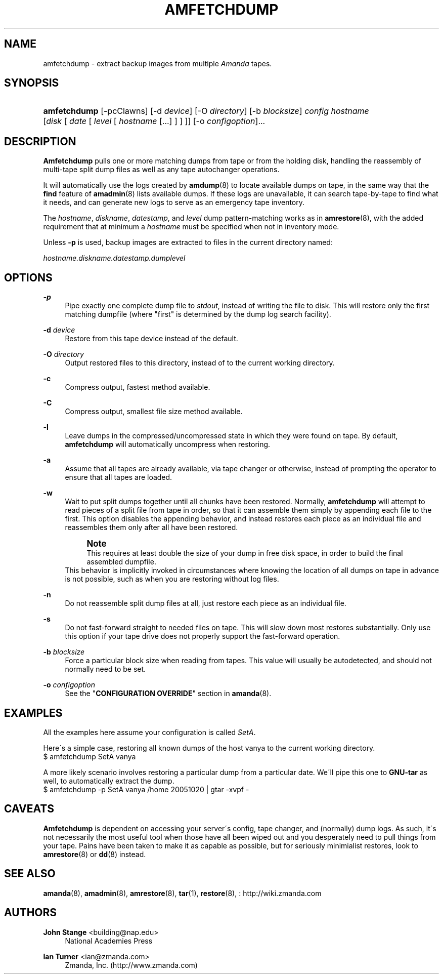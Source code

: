 '\" t
.\"     Title: amfetchdump
.\"    Author: John Stange <building@nap.edu>
.\" Generator: DocBook XSL Stylesheets vsnapshot_8273 <http://docbook.sf.net/>
.\"      Date: 04/10/2009
.\"    Manual: System Administration Commands
.\"    Source: Amanda 2.6.1p1
.\"  Language: English
.\"
.TH "AMFETCHDUMP" "8" "04/10/2009" "Amanda 2\&.6\&.1p1" "System Administration Commands"
.\" -----------------------------------------------------------------
.\" * set default formatting
.\" -----------------------------------------------------------------
.\" disable hyphenation
.nh
.\" disable justification (adjust text to left margin only)
.ad l
.\" -----------------------------------------------------------------
.\" * MAIN CONTENT STARTS HERE *
.\" -----------------------------------------------------------------
.SH "NAME"
amfetchdump \- extract backup images from multiple \fIAmanda\fR tapes\&.
.SH "SYNOPSIS"
.HP \w'\fBamfetchdump\fR\ 'u
\fBamfetchdump\fR [\-pcClawns] [\-d\ \fIdevice\fR] [\-O\ \fIdirectory\fR] [\-b\ \fIblocksize\fR] \fIconfig\fR \fIhostname\fR [\fIdisk\fR\ [\ \fIdate\fR\ [\ \fIlevel\fR\ [\ \fIhostname\fR\ [\&.\&.\&.]\ ]\ ]\ ]] [\-o\ \fIconfigoption\fR]...
.SH "DESCRIPTION"
.PP
\fBAmfetchdump\fR
pulls one or more matching dumps from tape or from the holding disk, handling the reassembly of multi\-tape split dump files as well as any tape autochanger operations\&.
.PP
It will automatically use the logs created by
\fBamdump\fR(8)
to locate available dumps on tape, in the same way that the
\fBfind\fR
feature of
\fBamadmin\fR(8)
lists available dumps\&. If these logs are unavailable, it can search tape\-by\-tape to find what it needs, and can generate new logs to serve as an emergency tape inventory\&.
.PP
The
\fIhostname\fR,
\fIdiskname\fR,
\fIdatestamp\fR, and
\fIlevel\fR
dump pattern\-matching works as in
\fBamrestore\fR(8), with the added requirement that at minimum a
\fIhostname\fR
must be specified when not in inventory mode\&.
.PP
Unless
\fB\-p\fR
is used, backup images are extracted to files in the current directory named:
.PP
\fIhostname\&.diskname\&.datestamp\&.dumplevel\fR
.SH "OPTIONS"
.PP
\fB\-p\fR
.RS 4
Pipe exactly one complete dump file to
\fIstdout\fR, instead of writing the file to disk\&. This will restore only the first matching dumpfile (where "first" is determined by the dump log search facility)\&.
.RE
.PP
\fB\-d\fR \fIdevice\fR
.RS 4
Restore from this tape device instead of the default\&.
.RE
.PP
\fB\-O\fR \fIdirectory\fR
.RS 4
Output restored files to this directory, instead of to the current working directory\&.
.RE
.PP
\fB\-c\fR
.RS 4
Compress output, fastest method available\&.
.RE
.PP
\fB\-C\fR
.RS 4
Compress output, smallest file size method available\&.
.RE
.PP
\fB\-l\fR
.RS 4
Leave dumps in the compressed/uncompressed state in which they were found on tape\&. By default,
\fBamfetchdump\fR
will automatically uncompress when restoring\&.
.RE
.PP
\fB\-a\fR
.RS 4
Assume that all tapes are already available, via tape changer or otherwise, instead of prompting the operator to ensure that all tapes are loaded\&.
.RE
.PP
\fB\-w\fR
.RS 4
Wait to put split dumps together until all chunks have been restored\&. Normally,
\fBamfetchdump\fR
will attempt to read pieces of a split file from tape in order, so that it can assemble them simply by appending each file to the first\&. This option disables the appending behavior, and instead restores each piece as an individual file and reassembles them only after all have been restored\&.
.if n \{\
.sp
.\}
.RS 4
.it 1 an-trap
.nr an-no-space-flag 1
.nr an-break-flag 1
.br
.ps +1
\fBNote\fR
.ps -1
.br
This requires at least double the size of your dump in free disk space, in order to build the final assembled dumpfile\&.
.sp .5v
.RE
This behavior is implicitly invoked in circumstances where knowing the location of all dumps on tape in advance is not possible, such as when you are restoring without log files\&.
.RE
.PP
\fB\-n\fR
.RS 4
Do not reassemble split dump files at all, just restore each piece as an individual file\&.
.RE
.PP
\fB\-s\fR
.RS 4
Do not fast\-forward straight to needed files on tape\&. This will slow down most restores substantially\&. Only use this option if your tape drive does not properly support the fast\-forward operation\&.
.RE
.PP
\fB\-b\fR \fIblocksize\fR
.RS 4
Force a particular block size when reading from tapes\&. This value will usually be autodetected, and should not normally need to be set\&.
.RE
.PP
\fB\-o\fR \fIconfigoption\fR
.RS 4
See the "\fBCONFIGURATION OVERRIDE\fR" section in
\fBamanda\fR(8)\&.
.RE
.SH "EXAMPLES"
.PP
All the examples here assume your configuration is called
\fISetA\fR\&.
.PP
Here\'s a simple case, restoring all known dumps of the host vanya to the current working directory\&.
.nf
$ amfetchdump SetA vanya
.fi
.PP
A more likely scenario involves restoring a particular dump from a particular date\&. We\'ll pipe this one to
\fBGNU\-tar\fR
as well, to automatically extract the dump\&.
.nf
$ amfetchdump \-p SetA vanya /home 20051020 | gtar \-xvpf \-
.fi
.SH "CAVEATS"
.PP
\fBAmfetchdump\fR
is dependent on accessing your server\'s config, tape changer, and (normally) dump logs\&. As such, it\'s not necessarily the most useful tool when those have all been wiped out and you desperately need to pull things from your tape\&. Pains have been taken to make it as capable as possible, but for seriously minimialist restores, look to
\fBamrestore\fR(8)
or
\fBdd\fR(8)
instead\&.
.SH "SEE ALSO"
.PP
\fBamanda\fR(8),
\fBamadmin\fR(8),
\fBamrestore\fR(8),
\fBtar\fR(1),
\fBrestore\fR(8),
: http://wiki.zmanda.com
.SH "AUTHORS"
.PP
\fBJohn Stange\fR <\&building@nap\&.edu\&>
.RS 4
National Academies Press
.RE
.PP
\fBIan Turner\fR <\&ian@zmanda\&.com\&>
.RS 4
Zmanda, Inc\&. (http://www\&.zmanda\&.com)
.RE

